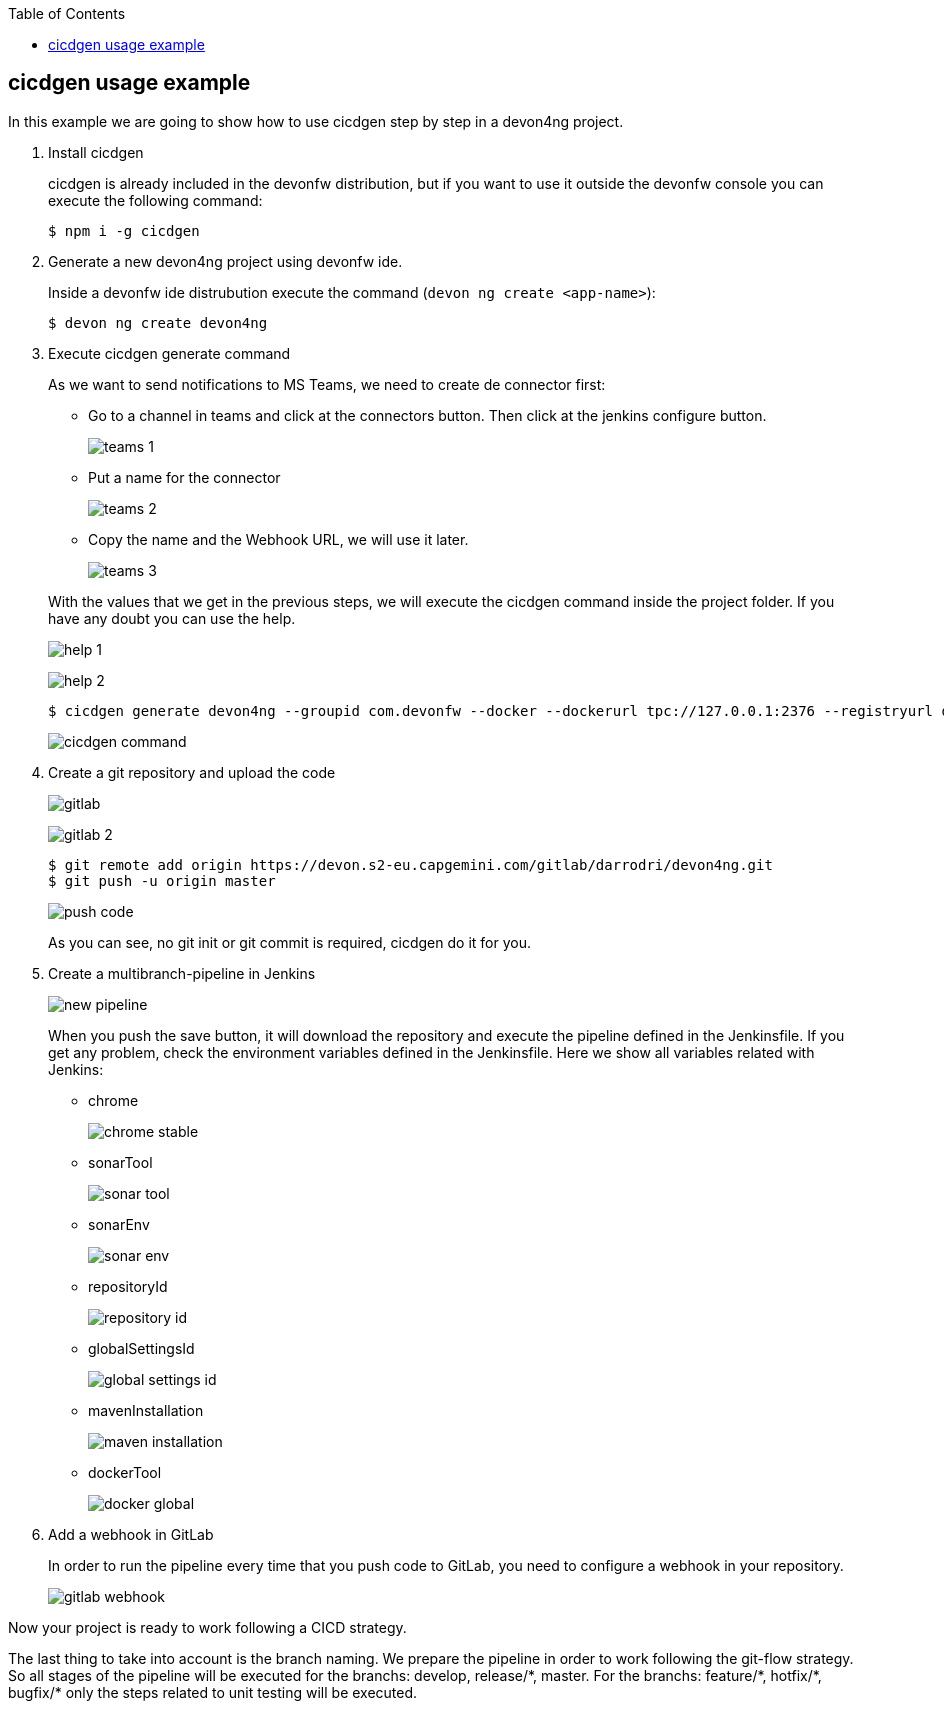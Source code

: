 :toc: macro

ifdef::env-github[]
:tip-caption: :bulb:
:note-caption: :information_source:
:important-caption: :heavy_exclamation_mark:
:caution-caption: :fire:
:warning-caption: :warning:
endif::[]

toc::[]
:idprefix:
:idseparator: -
:reproducible:
:source-highlighter: rouge
:listing-caption: Listing

== cicdgen usage example

In this example we are going to show how to use cicdgen step by step in a devon4ng project.

. Install cicdgen
+
cicdgen is already included in the devonfw distribution, but if you want to use it outside the devonfw console you can execute the following command:
+
----
$ npm i -g cicdgen
----
+
. Generate a new devon4ng project using devonfw ide.
+
Inside a devonfw ide distrubution execute the command (`devon ng create <app-name>`):
+
----
$ devon ng create devon4ng
----
+
. Execute cicdgen generate command
+
As we want to send notifications to MS Teams, we need to create de connector first:
+
--
* Go to a channel in teams and click at the connectors button. Then click at the jenkins configure button.
+
image:images/example/teams-1.png[]
+
* Put a name for the connector
+
image:images/example/teams-2.png[]
+
* Copy the name and the Webhook URL, we will use it later.
+
image:images/example/teams-3.png[]
--
With the values that we get in the previous steps, we will execute the cicdgen command inside the project folder. If you have any doubt you can use the help.
+
image:images/example/help-1.png[]
+
image:images/example/help-2.png[]
+
----
$ cicdgen generate devon4ng --groupid com.devonfw --docker --dockerurl tpc://127.0.0.1:2376 --registryurl docker-registry-devon.s2-eu.capgemini.com --teams --teamsname devon4ng --teamsurl https://outlook.office.com/webhook/...
----
+
image:images/example/cicdgen-command.png[]
+
. Create a git repository and upload the code
+
image:images/example/gitlab.png[]
+
image:images/example/gitlab-2.png[]
+
----
$ git remote add origin https://devon.s2-eu.capgemini.com/gitlab/darrodri/devon4ng.git
$ git push -u origin master
----
+
image:images/example/push-code.png[]
+
As you can see, no git init or git commit is required, cicdgen do it for you.
. Create a multibranch-pipeline in Jenkins
+
image:images/example/new-pipeline.png[]
+
When you push the save button, it will download the repository and execute the pipeline defined in the Jenkinsfile. If you get any problem, check the environment variables defined in the Jenkinsfile. Here we show all variables related with Jenkins:
+
--
* chrome
+
image:images/example/chrome-stable.png[]
+
* sonarTool
+
image:images/example/sonar-tool.png[]
+
* sonarEnv
+
image:images/example/sonar-env.png[]
+
* repositoryId
+
image:images/example/repository-id.png[]
+
* globalSettingsId
+
image:images/example/global-settings-id.png[]
+
* mavenInstallation
+
image:images/example/maven-installation.png[]
+
* dockerTool
+
image:images/example/docker-global.png[]
--
+
. Add a webhook in GitLab
+
In order to run the pipeline every time that you push code to GitLab, you need to configure a webhook in your repository.
+
image:images/example/gitlab-webhook.png[]

Now your project is ready to work following a CICD strategy. 

The last thing to take into account is the branch naming. We prepare the pipeline in order to work following the git-flow strategy. So all stages of the pipeline will be executed for the branchs: develop, release/{asterisk}, master. For the branchs: feature/{asterisk}, hotfix/{asterisk}, bugfix/{asterisk} only the steps related to unit testing will be executed.
